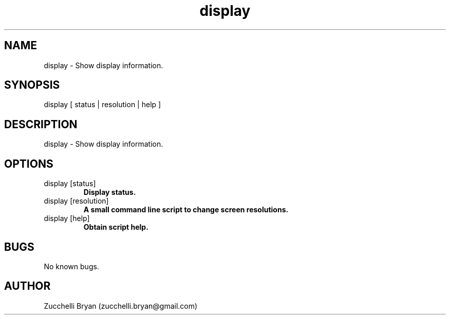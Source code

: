 .\" Manpage for display.
.\" Contact bryan.zucchellik@gmail.com to correct errors or typos.
.TH display 7 "06 Feb 2020" "ZaemonSH MacOS" "MacOS ZaemonSH customization"
.SH NAME
display \- Show display information.
.SH SYNOPSIS
display [ status | resolution | help ]
.SH DESCRIPTION
display \- Show display information.
.SH OPTIONS

.IP "display [status]"
.B Display status.

.IP "display [resolution]"
.B A small command line script to change screen resolutions.

.IP "display [help]"
.B Obtain script help.

.SH BUGS
No known bugs.
.SH AUTHOR
Zucchelli Bryan (zucchelli.bryan@gmail.com)
